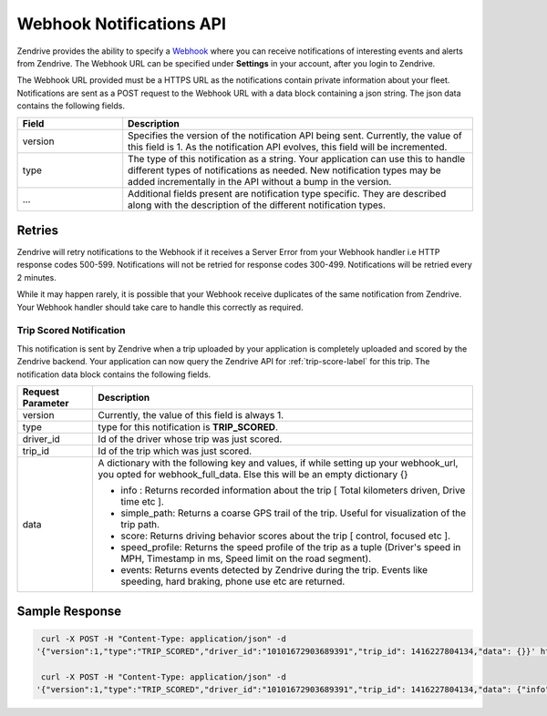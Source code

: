 Webhook Notifications API
-------------------------

Zendrive provides the ability to specify a `Webhook <http://en.wikipedia.org/wiki/Webhook>`_ where you can receive notifications of interesting events and alerts from Zendrive. The Webhook URL can be specified under **Settings** in your account, after you login to Zendrive.

The Webhook URL provided must be a HTTPS URL as the notifications contain private information about your fleet. Notifications are sent as a POST request to the Webhook URL with a data block containing a json string. The json data contains the following fields.

.. csv-table::
    :header: "Field", "Description"
    :widths: 15, 50

    "version", "Specifies the version of the notification API being sent. Currently, the value of this field is 1. As the notification API evolves, this field will be incremented."
    "type", "The type of this notification as a string. Your application can use this to handle different types of notifications as needed. New notification types may be added incrementally in the API without a bump in the version."
    "...", "Additional fields present are notification type specific. They are described along with the description of the different notification types."


Retries
"""""""
Zendrive will retry notifications to the Webhook if it receives a Server Error from your Webhook handler i.e HTTP response codes 500-599. Notifications will not be retried for response codes 300-499. Notifications will be retried every 2 minutes.

While it may happen rarely, it is possible that your Webhook receive duplicates of the same notification from Zendrive. Your Webhook handler should take care to handle this correctly as required.

Trip Scored Notification
^^^^^^^^^^^^^^^^^^^^^^^^

This notification is sent by Zendrive when a trip uploaded by your application is completely uploaded and scored by the Zendrive backend. Your application can now query the Zendrive API for :ref:`trip-score-label` for this trip. The notification data block contains the following fields.

+---------------------------+--------------------------------------------------------------------------------------------------------------------------------------------------------+
| Request Parameter         | Description                                                                                                                                            |
+===========================+========================================================================================================================================================+
| version                   | Currently, the value of this field is always 1.                                                                                                        |
+---------------------------+--------------------------------------------------------------------------------------------------------------------------------------------------------+
| type                      | type for this notification is **TRIP_SCORED**.                                                                                                         |
+---------------------------+--------------------------------------------------------------------------------------------------------------------------------------------------------+
| driver_id                 | Id of the driver whose trip was just scored.                                                                                                           |
+---------------------------+--------------------------------------------------------------------------------------------------------------------------------------------------------+
| trip_id                   | Id of the trip which was just scored.                                                                                                                  |
+---------------------------+--------------------------------------------------------------------------------------------------------------------------------------------------------+
| data                      | A dictionary with the following key and values, if while setting up your webhook_url, you opted for webhook_full_data. Else this will be an empty      |
|                           | dictionary {}                                                                                                                                          |
|                           |                                                                                                                                                        |
|                           | - info : Returns recorded information about the trip [ Total kilometers driven, Drive time etc ].                                                      |
|                           | - simple_path: Returns a coarse GPS trail of the trip. Useful for visualization of the trip path.                                                      |
|                           | - score: Returns driving behavior scores about the trip [ control, focused etc ].                                                                      |
|                           | - speed_profile: Returns the speed profile of the trip as a tuple (Driver's speed in MPH, Timestamp in ms, Speed limit on the road segment).           |
|                           | - events: Returns events detected by Zendrive during the trip. Events like speeding, hard braking, phone use etc are returned.                         |
+---------------------------+--------------------------------------------------------------------------------------------------------------------------------------------------------+

Sample Response
"""""""""""""""

.. sourcecode:: bash

   curl -X POST -H "Content-Type: application/json" -d
  '{"version":1,"type":"TRIP_SCORED","driver_id":"10101672903689391","trip_id": 1416227804134,"data": {}}' https://webhook'

   curl -X POST -H "Content-Type: application/json" -d
  '{"version":1,"type":"TRIP_SCORED","driver_id":"10101672903689391","trip_id": 1416227804134,"data": {"info": {"start_time": 1416227804134, "end_time": 1416227805000, "trip_type": "drive", "drive_time_hours": "01:02", "distance_km": 2.1, "session_id": "701f6868e7e4", "tracking_id": "56250c0f1adf6054dab4f3ed"}, "score": {"cautious_score": 88, "fuel_efficiency_score": -1, "control_score": 88, "focused_score": 90, "zendrive_score": 89}, "events": [{"event_type": "HardBrake", "start_time": 1416227804136, "end_time": 1416227804560, "latitude_start": 72.12345, "longitude_start": 11:1234, "latitude_end": 72.12354, "longitude_end": 11.1235}], "simple_path": [{"latitude": 72.12345, "longitude": 11.1234, 'time_millis': 1416227804134, "timestamp": "2016-01-26T14:59:43+05:30"}], "speed_profile": [[30.12, 1416227804134, 55]]}}' https://webhook
